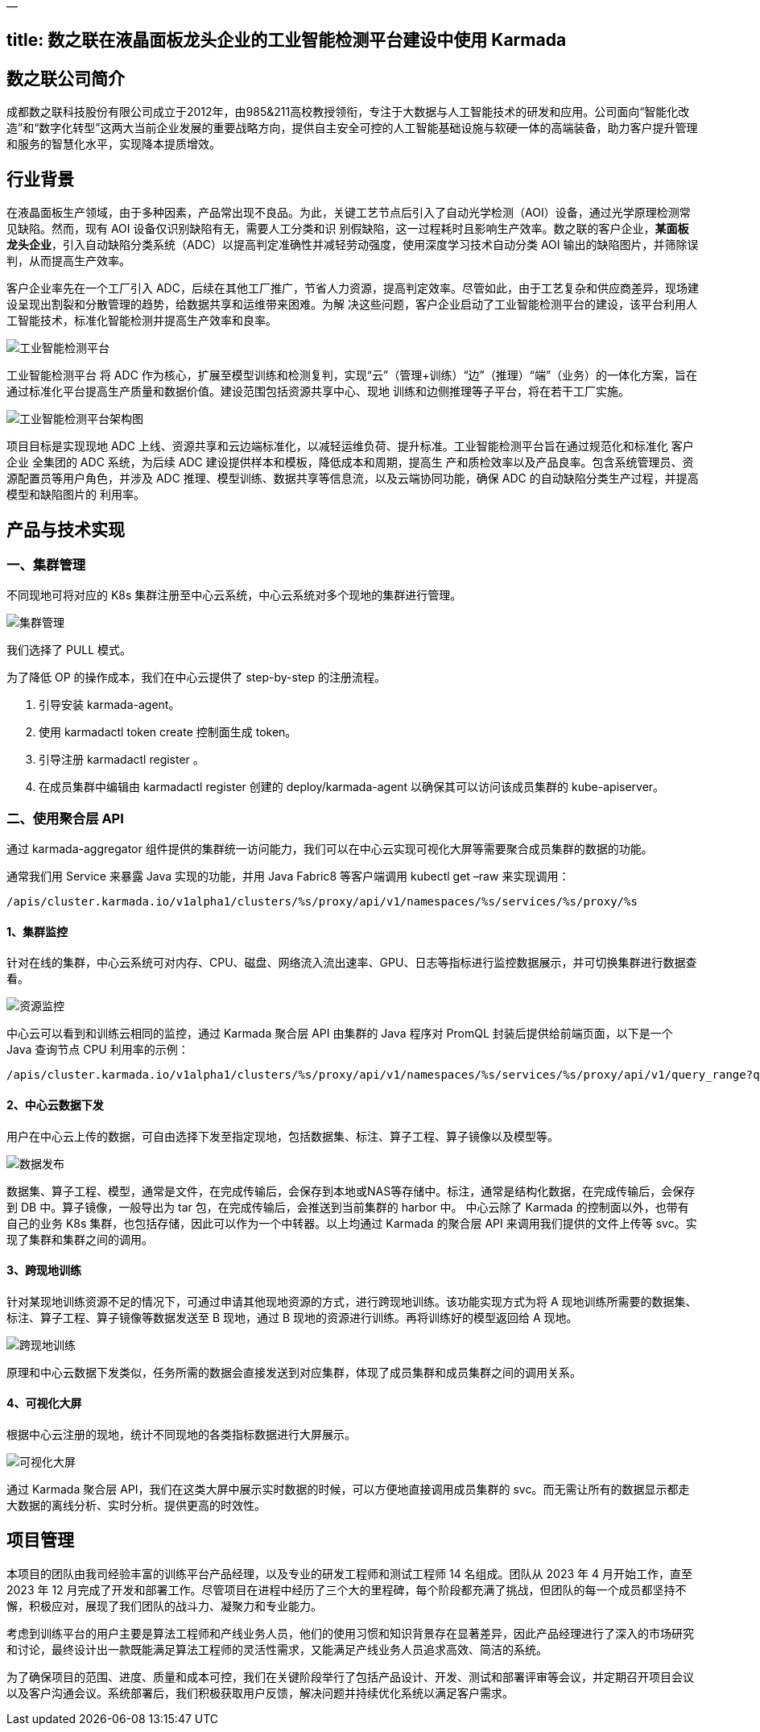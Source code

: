 —

== title: 数之联在液晶面板龙头企业的工业智能检测平台建设中使用 Karmada

== 数之联公司简介

成都数之联科技股份有限公司成立于2012年，由985&amp;211高校教授领衔，专注于大数据与人工智能技术的研发和应用。公司面向“智能化改造”和“数字化转型”这两大当前企业发展的重要战略方向，提供自主安全可控的人工智能基础设施与软硬一体的高端装备，助力客户提升管理和服务的智慧化水平，实现降本提质增效。

== 行业背景

在液晶面板生产领域，由于多种因素，产品常出现不良品。为此，关键工艺节点后引入了自动光学检测（AOI）设备，通过光学原理检测常见缺陷。然而，现有 AOI 设备仅识别缺陷有无，需要人工分类和识
别假缺陷，这一过程耗时且影响生产效率。数之联的客户企业，**某面板龙头企业**，引入自动缺陷分类系统（ADC）以提高判定准确性并减轻劳动强度，使用深度学习技术自动分类 AOI
输出的缺陷图片，并筛除误判，从而提高生产效率。

客户企业率先在一个工厂引入 ADC，后续在其他工厂推广，节省人力资源，提高判定效率。尽管如此，由于工艺复杂和供应商差异，现场建设呈现出割裂和分散管理的趋势，给数据共享和运维带来困难。为解
决这些问题，客户企业启动了工业智能检测平台的建设，该平台利用人工智能技术，标准化智能检测并提高生产效率和良率。

image:./static_sanitized/unionbigdata_01.png[工业智能检测平台]

工业智能检测平台 将 ADC 作为核心，扩展至模型训练和检测复判，实现“云”（管理+训练）+“边”（推理）+“端”（业务）的一体化方案，旨在通过标准化平台提高生产质量和数据价值。建设范围包括资源共享中心、现地
训练和边侧推理等子平台，将在若干工厂实施。

image:./static_sanitized/unionbigdata_02.png[工业智能检测平台架构图]

项目目标是实现现地 ADC 上线、资源共享和云边端标准化，以减轻运维负荷、提升标准。工业智能检测平台旨在通过规范化和标准化 客户企业 全集团的 ADC 系统，为后续 ADC 建设提供样本和模板，降低成本和周期，提高生
产和质检效率以及产品良率。包含系统管理员、资源配置员等用户角色，并涉及 ADC 推理、模型训练、数据共享等信息流，以及云端协同功能，确保 ADC 的自动缺陷分类生产过程，并提高模型和缺陷图片的
利用率。

== 产品与技术实现

=== 一、集群管理

不同现地可将对应的 K8s 集群注册至中心云系统，中心云系统对多个现地的集群进行管理。

image:./static_sanitized/unionbigdata_03.png[集群管理]

我们选择了 PULL 模式。

为了降低 OP 的操作成本，我们在中心云提供了 step-by-step 的注册流程。

. 引导安装 karmada-agent。
. 使用 karmadactl token create 控制面生成 token。
. 引导注册 karmadactl register 。
. 在成员集群中编辑由 karmadactl register 创建的 deploy/karmada-agent 以确保其可以访问该成员集群的 kube-apiserver。

=== 二、使用聚合层 API

通过 karmada-aggregator 组件提供的集群统一访问能力，我们可以在中心云实现可视化大屏等需要聚合成员集群的数据的功能。

通常我们用 Service 来暴露 Java 实现的功能，并用 Java Fabric8 等客户端调用 kubectl get –raw 来实现调用：

----
/apis/cluster.karmada.io/v1alpha1/clusters/%s/proxy/api/v1/namespaces/%s/services/%s/proxy/%s
----

==== 1、集群监控

针对在线的集群，中心云系统可对内存、CPU、磁盘、网络流入流出速率、GPU、日志等指标进行监控数据展示，并可切换集群进行数据查看。

image:./static_sanitized/unionbigdata_04.png[资源监控]

中心云可以看到和训练云相同的监控，通过 Karmada 聚合层 API 由集群的 Java 程序对 PromQL 封装后提供给前端页面，以下是一个 Java 查询节点 CPU 利用率的示例：

----
/apis/cluster.karmada.io/v1alpha1/clusters/%s/proxy/api/v1/namespaces/%s/services/%s/proxy/api/v1/query_range?query=node:node_cpu_utilization:avg1m{node='%s'}&start=%s&end=%s&step=%s
----

==== 2、中心云数据下发

用户在中心云上传的数据，可自由选择下发至指定现地，包括数据集、标注、算子工程、算子镜像以及模型等。

image:./static_sanitized/unionbigdata_05.png[数据发布]

数据集、算子工程、模型，通常是文件，在完成传输后，会保存到本地或NAS等存储中。标注，通常是结构化数据，在完成传输后，会保存到 DB 中。算子镜像，一般导出为 tar 包，在完成传输后，会推送到当前集群的 harbor 中。
中心云除了 Karmada 的控制面以外，也带有自己的业务 K8s 集群，也包括存储，因此可以作为一个中转器。以上均通过 Karmada 的聚合层 API 来调用我们提供的文件上传等 svc。实现了集群和集群之间的调用。

==== 3、跨现地训练

针对某现地训练资源不足的情况下，可通过申请其他现地资源的方式，进行跨现地训练。该功能实现方式为将 A 现地训练所需要的数据集、标注、算子工程、算子镜像等数据发送至 B 现地，通过 B 现地的资源进行训练。再将训练好的模型返回给 A 现地。

image:./static_sanitized/unionbigdata_06.png[跨现地训练]

原理和中心云数据下发类似，任务所需的数据会直接发送到对应集群，体现了成员集群和成员集群之间的调用关系。

==== 4、可视化大屏

根据中心云注册的现地，统计不同现地的各类指标数据进行大屏展示。

image:./static_sanitized/unionbigdata_07.png[可视化大屏]

通过 Karmada 聚合层 API，我们在这类大屏中展示实时数据的时候，可以方便地直接调用成员集群的 svc。而无需让所有的数据显示都走大数据的离线分析、实时分析。提供更高的时效性。

== 项目管理

本项目的团队由我司经验丰富的训练平台产品经理，以及专业的研发工程师和测试工程师 14 名组成。团队从 2023 年 4 月开始工作，直至 2023 年 12 月完成了开发和部署工作。尽管项目在进程中经历了三个大的里程碑，每个阶段都充满了挑战，但团队的每一个成员都坚持不懈，积极应对，展现了我们团队的战斗力、凝聚力和专业能力。

考虑到训练平台的用户主要是算法工程师和产线业务人员，他们的使用习惯和知识背景存在显著差异，因此产品经理进行了深入的市场研究和讨论，最终设计出一款既能满足算法工程师的灵活性需求，又能满足产线业务人员追求高效、简洁的系统。

为了确保项目的范围、进度、质量和成本可控，我们在关键阶段举行了包括产品设计、开发、测试和部署评审等会议，并定期召开项目会议以及客户沟通会议。系统部署后，我们积极获取用户反馈，解决问题并持续优化系统以满足客户需求。